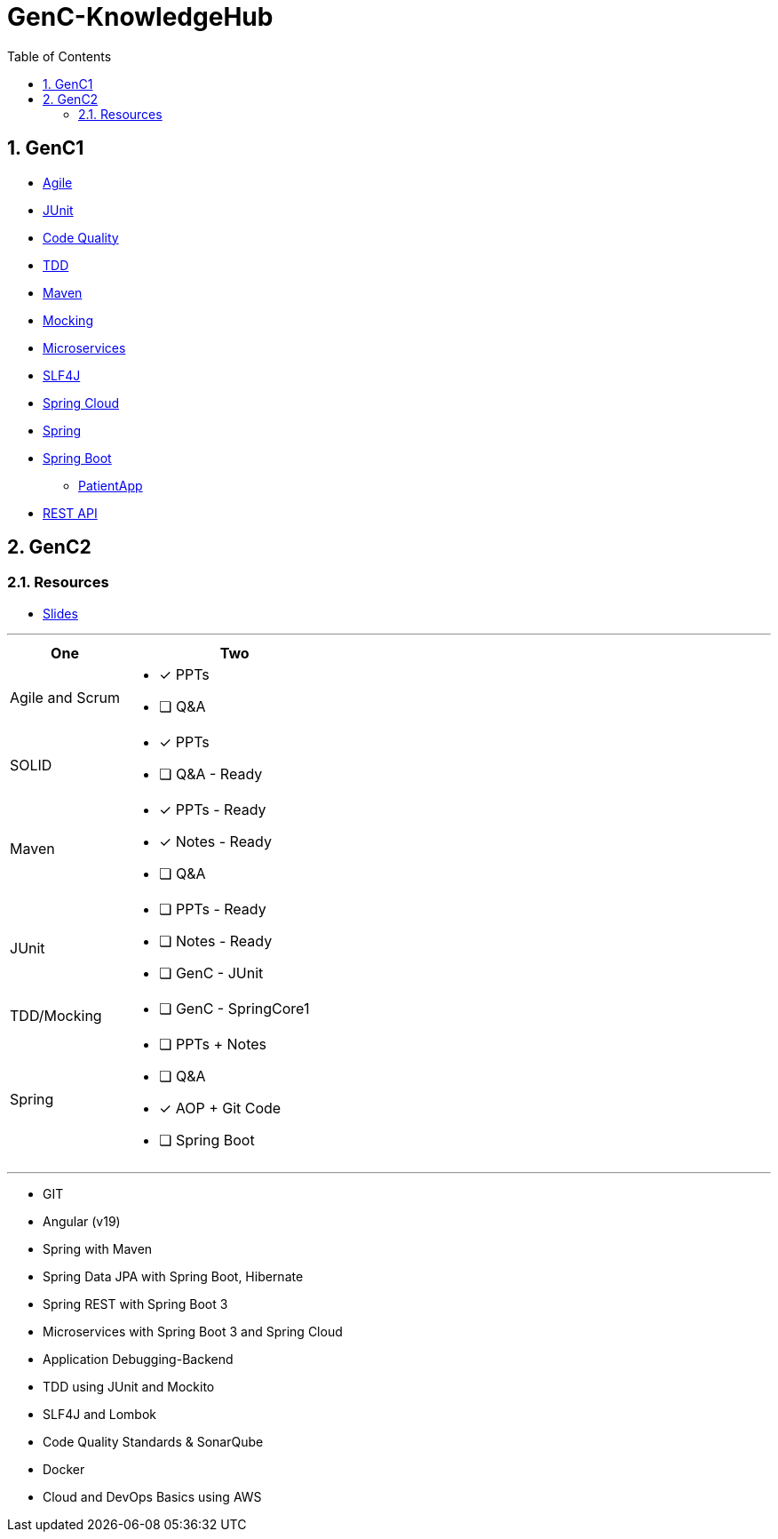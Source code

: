 = GenC-KnowledgeHub
:toc: right
:toclevels: 5
:sectnums: 5


== GenC1


* link:gen-c/agile/gen-c-agile.adoc[Agile]
* link:gen-c/junit/junit.adoc[JUnit]
* link:gen-c/junit/code-quality.adoc[Code Quality]
* link:gen-c/junit/tdd.adoc[TDD]
* link:gen-c/maven/maven-genc.adoc[Maven]
* link:gen-c/mocking/mocking.adoc[Mocking]
* link:gen-c/ms/gen-c-ms.adoc[Microservices]
* link:gen-c/slf4j/slf4j.adoc[SLF4J]
* link:gen-c/spring/gen-c-spring-cloud.adoc[Spring Cloud]
* link:gen-c/spring/genc-spring-core.adoc[Spring]
* link:gen-c/spring/gen-c-springboot-1.adoc[Spring Boot]
** https://github.com/Naresh-Chaurasia/GenC-SpringBoot-PatientApp[PatientApp]
* link:gen-c/rest/gen-c-rest-1.adoc[REST API]

##############################################

== GenC2

=== Resources

* https://github.com/Naresh-Chaurasia/GenC-KnowledgeHub/tree/main/gen-c/slide[Slides]


---

[cols="1,2"]
|===
| One | Two

| Agile and Scrum
a|
- [x] PPTs
- [ ] Q&A

| SOLID
a|
- [x] PPTs
- [ ] Q&A - Ready

| Maven
a|
- [x] PPTs - Ready
- [x] Notes - Ready
- [ ] Q&A

| JUnit
a|
- [ ] PPTs - Ready
- [ ] Notes - Ready
- [ ] GenC - JUnit

| TDD/Mocking
a|
- [ ] GenC - SpringCore1

| Spring
a|
- [ ] PPTs + Notes
- [ ] Q&A
- [x] AOP + Git Code
- [ ] Spring Boot

|===

---

* GIT
* Angular (v19)
* Spring with Maven
* Spring Data JPA with Spring Boot, Hibernate
* Spring REST with Spring Boot 3
* Microservices with Spring Boot 3 and Spring Cloud
* Application Debugging-Backend
* TDD using JUnit and Mockito
* SLF4J and Lombok
* Code Quality Standards & SonarQube
* Docker
* Cloud and DevOps Basics using AWS

